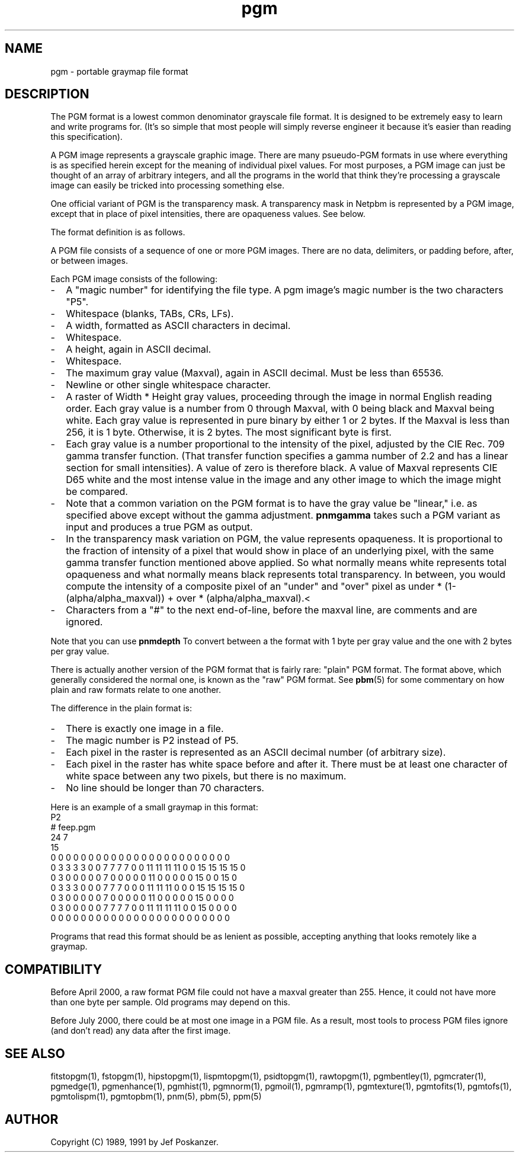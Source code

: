 .TH pgm 5 "12 November 1991"
.SH NAME
pgm - portable graymap file format

.SH DESCRIPTION
The PGM format is a lowest common denominator grayscale file format.
.IX "PGM file format"
It is designed to be extremely easy to learn and write programs for.
(It's so simple that most people will simply reverse engineer it
because it's easier than reading this specification).

A PGM image represents a grayscale graphic image.  There are many
psueudo-PGM formats in use where everything is as specified herein except
for the meaning of individual pixel values.  For most purposes, a PGM
image can just be thought of an array of arbitrary integers, and all the
programs in the world that think they're processing a grayscale image 
can easily be tricked into processing something else.

One official variant of PGM is the transparency mask.  A transparency
mask in Netpbm is represented by a PGM image, except that in place of 
pixel intensities, there are opaqueness values.  See below.

.PP
The format definition is as follows.
.PP
A PGM file consists of a sequence of one or more PGM images. There are
no data, delimiters, or padding before, after, or between images.
.PP
Each PGM image consists of the following:
.IP - 2
A "magic number" for identifying the file type.
A pgm image's magic number is the two characters "P5".
.IX "magic numbers"
.IP - 2
Whitespace (blanks, TABs, CRs, LFs).
.IP - 2
A width, formatted as ASCII characters in decimal.
.IP - 2
Whitespace.
.IP - 2
A height, again in ASCII decimal.
.IP - 2
Whitespace.
.IP - 2
The maximum gray value (Maxval), again in ASCII decimal.  Must be less
than 65536.
.IP - 2
Newline or other single whitespace character.
.IP - 2
A raster of Width * Height gray values, proceeding through the image
in normal English reading order.  Each gray value is a number from 0
through Maxval, with 0 being black and Maxval being white.  Each gray
value is represented in pure binary by either 1 or 2 bytes.  If the
Maxval is less than 256, it is 1 byte.  Otherwise, it is 2 bytes.  The
most significant byte is first.
.IP - 2
Each gray value is a number proportional to the intensity of the
pixel, adjusted by the CIE Rec. 709 gamma transfer function.  (That
transfer function specifies a gamma number of 2.2 and has a linear
section for small intensities).  A value of zero is therefore black.
A value of Maxval represents CIE D65 white and the most intense value
in the image and any other image to which the image might be compared.
.IP - 2
Note that a common variation on the PGM format is to have the gray
value be "linear," i.e. as specified above except without the gamma
adjustment.
.B pnmgamma
takes such a PGM variant as input and produces a true PGM as output.
.IP - 2
In the transparency mask variation on PGM, the value represents
opaqueness.  It is proportional to the fraction of intensity of a
pixel that would show in place of an underlying pixel, with the same
gamma transfer function mentioned above applied.  So what normally
means white represents total opaqueness and what normally means black
represents total transparency.  In between, you would compute the intensity
of a composite pixel of an "under" and "over" pixel as
under * (1-(alpha/alpha_maxval)) + over * (alpha/alpha_maxval).<
.IP - 2
Characters from a "#" to the next end-of-line, before the maxval line,
are comments and are ignored.
.PP
Note that you can use
.B pnmdepth
To convert between a the format with 1 byte per gray value and the one
with 2 bytes per gray value.
.PP
There is actually another version of the PGM format that is fairly rare:
"plain" PGM format.  The format above, which generally considered the 
normal one, is known as the "raw" PGM format.  See 
.BR pbm (5)
for some commentary on how plain and raw formats relate to one another.
.PP
The difference in the plain format is:
.IP - 2
There is exactly one image in a file.
.IP - 2
The magic number is P2 instead of P5.
.IP - 2
Each pixel in the raster is represented as an ASCII decimal number 
(of arbitrary size).
.IP - 2
Each pixel in the raster has white space before and after it.  There must
be at least one character of white space between any two pixels, but there
is no maximum.
.IP - 2
No line should be longer than 70 characters.
.PP
Here is an example of a small graymap in this format:
.nf
P2
# feep.pgm
24 7
15
0  0  0  0  0  0  0  0  0  0  0  0  0  0  0  0  0  0  0  0  0  0  0  0
0  3  3  3  3  0  0  7  7  7  7  0  0 11 11 11 11  0  0 15 15 15 15  0
0  3  0  0  0  0  0  7  0  0  0  0  0 11  0  0  0  0  0 15  0  0 15  0
0  3  3  3  0  0  0  7  7  7  0  0  0 11 11 11  0  0  0 15 15 15 15  0
0  3  0  0  0  0  0  7  0  0  0  0  0 11  0  0  0  0  0 15  0  0  0  0
0  3  0  0  0  0  0  7  7  7  7  0  0 11 11 11 11  0  0 15  0  0  0  0
0  0  0  0  0  0  0  0  0  0  0  0  0  0  0  0  0  0  0  0  0  0  0  0
.fi
.PP
Programs that read this format should be as lenient as possible,
accepting anything that looks remotely like a graymap.

.SH COMPATIBILITY

Before April 2000, a raw format PGM file could not have a maxval greater
than 255.  Hence, it could not have more than one byte per sample.  Old
programs may depend on this.

Before July 2000, there could be at most one image in a PGM file.  As
a result, most tools to process PGM files ignore (and don't read) any
data after the first image.

.SH "SEE ALSO"
fitstopgm(1), fstopgm(1), hipstopgm(1), lispmtopgm(1), psidtopgm(1),
rawtopgm(1),
pgmbentley(1), pgmcrater(1), pgmedge(1), pgmenhance(1), pgmhist(1), pgmnorm(1),
pgmoil(1), pgmramp(1), pgmtexture(1),
pgmtofits(1), pgmtofs(1), pgmtolispm(1), pgmtopbm(1),
pnm(5), pbm(5), ppm(5)
.SH AUTHOR
Copyright (C) 1989, 1991 by Jef Poskanzer.
.\" Permission to use, copy, modify, and distribute this software and its
.\" documentation for any purpose and without fee is hereby granted, provided
.\" that the above copyright notice appear in all copies and that both that
.\" copyright notice and this permission notice appear in supporting
.\" documentation.  This software is provided "as is" without express or
.\" implied warranty.
